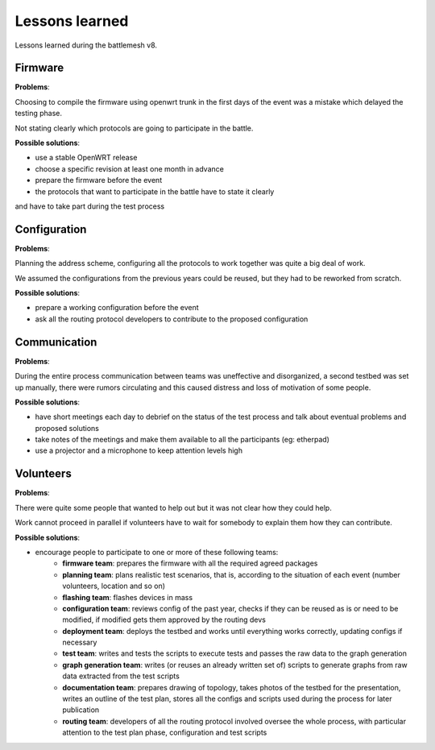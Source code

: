 Lessons learned
===============

Lessons learned during the battlemesh v8.

Firmware
--------

**Problems**:

Choosing to compile the firmware using openwrt trunk in the first days of the
event was a mistake which delayed the testing phase.

Not stating clearly which protocols are going to participate in the battle.

**Possible solutions**:

* use a stable OpenWRT release
* choose a specific revision at least one month in advance
* prepare the firmware before the event
* the protocols that want to participate in the battle have to state it clearly
and have to take part during the test process

Configuration
-------------

**Problems**:

Planning the address scheme, configuring all the protocols to work together was
quite a big deal of work.

We assumed the configurations from the previous years could be reused, but they
had to be reworked from scratch.

**Possible solutions**:

* prepare a working configuration before the event
* ask all the routing protocol developers to contribute to the proposed configuration

Communication
-------------

**Problems**:

During the entire process communication between teams was uneffective and
disorganized, a second testbed was set up manually, there were rumors
circulating and this caused distress and loss of motivation of some people.

**Possible solutions**:

* have short meetings each day to debrief on the status of the test process and
  talk about eventual problems and proposed solutions
* take notes of the meetings and make them available to all the participants (eg: etherpad)
* use a projector and a microphone to keep attention levels high

Volunteers
----------

**Problems**:

There were quite some people that wanted to help out but it was not clear
how they could help.

Work cannot proceed in parallel if volunteers have to wait for somebody to
explain them how they can contribute.

**Possible solutions**:

* encourage people to participate to one or more of these following teams:
    * **firmware team**: prepares the firmware with all the required agreed packages
    * **planning team**: plans realistic test scenarios, that is, according to the
      situation of each event (number volunteers, location and so on)
    * **flashing team**: flashes devices in mass
    * **configuration team**: reviews config of the past year, checks if they can be reused
      as is or need to be modified, if modified gets them approved by the routing devs
    * **deployment team**: deploys the testbed and works until everything works
      correctly, updating configs if necessary
    * **test team**: writes and tests the scripts to execute tests and passes the
      raw data to the graph generation
    * **graph generation team**: writes (or reuses an already written set of) scripts to
      generate graphs from raw data extracted from the test scripts
    * **documentation team**: prepares drawing of topology, takes photos of the testbed for
      the presentation, writes an outline of the test plan, stores all the configs
      and scripts used during the process for later publication
    * **routing team**: developers of all the routing protocol involved oversee the
      whole process, with particular attention to the test plan phase,
      configuration and test scripts
